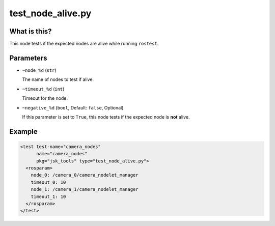 test_node_alive.py
==================

What is this?
-------------

This node tests if the expected nodes are alive while running ``rostest``.


Parameters
----------

- ``~node_%d`` (``str``)

  The name of nodes to test if alive.

- ``~timeout_%d`` (``int``)

  Timeout for the node.

- ``~negative_%d`` (``bool``, Default: ``false``, Optional)

  If this parameter is set to ``True``, this node tests if the expected node is **not** alive.


Example
-------

.. code-block:: xml

  <test test-name="camera_nodes"
        name="camera_nodes"
        pkg="jsk_tools" type="test_node_alive.py">
    <rosparam>
      node_0: /camera_0/camera_nodelet_manager
      timeout_0: 10
      node_1: /camera_1/camera_nodelet_manager
      timeout_1: 10
    </rosparam>
  </test>
